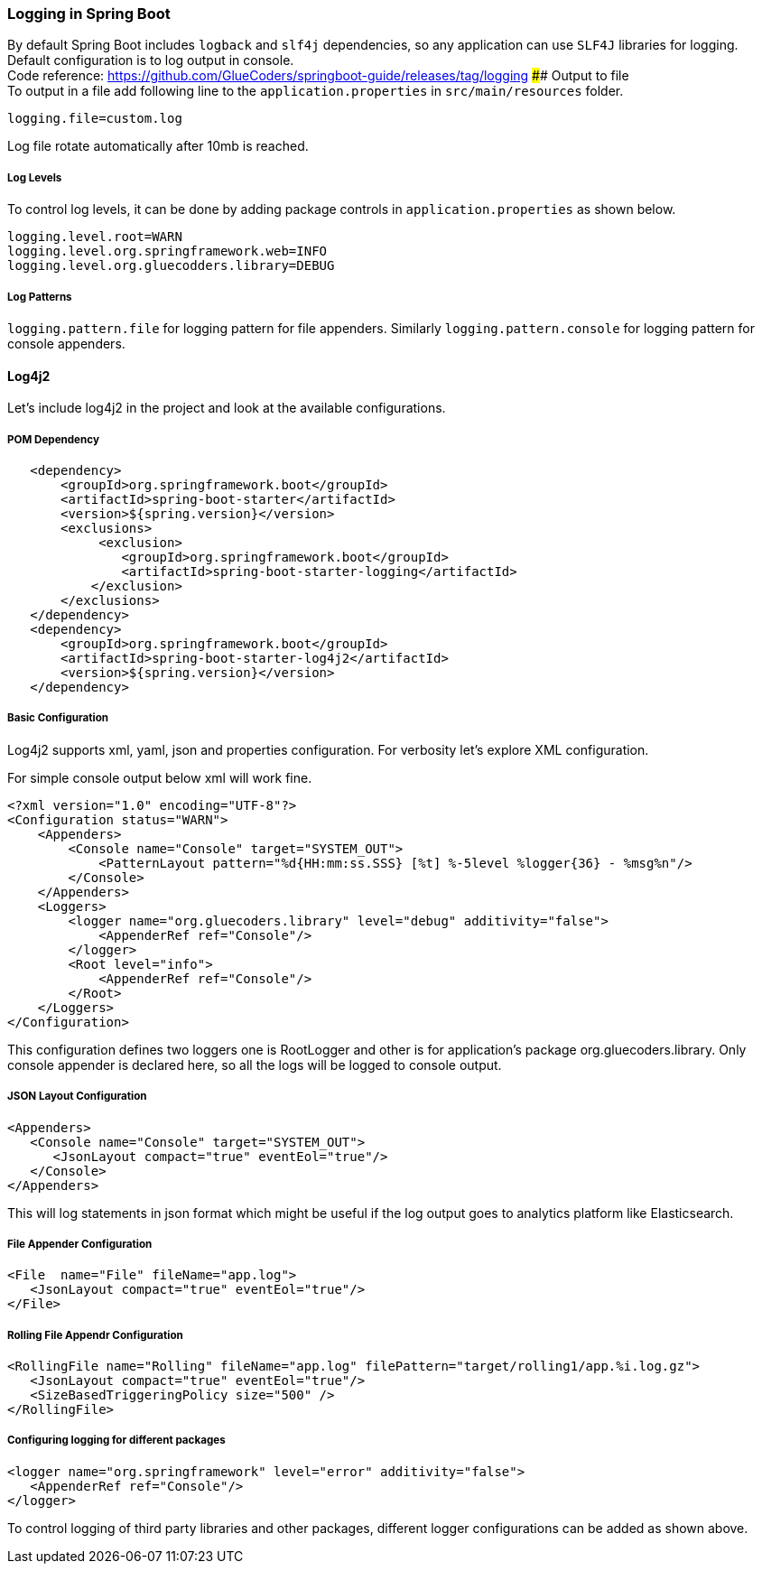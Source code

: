 [[logging-in-spring-boot]]
Logging in Spring Boot
~~~~~~~~~~~~~~~~~~~~~~

By default Spring Boot includes `logback` and `slf4j` dependencies, so
any application can use `SLF4J` libraries for logging. Default
configuration is to log output in console. +
Code reference:
https://github.com/GlueCoders/springboot-guide/releases/tag/logging ####
Output to file +
To output in a file add following line to the `application.properties`
in `src/main/resources` folder.

....
logging.file=custom.log
....

Log file rotate automatically after 10mb is reached.

[[log-levels]]
Log Levels
++++++++++

To control log levels, it can be done by adding package controls in
`application.properties` as shown below.

....
logging.level.root=WARN
logging.level.org.springframework.web=INFO
logging.level.org.gluecodders.library=DEBUG
....

[[log-patterns]]
Log Patterns
++++++++++++

`logging.pattern.file` for logging pattern for file appenders. Similarly
`logging.pattern.console` for logging pattern for console appenders.

[[log4j2]]
Log4j2
^^^^^^

Let's include log4j2 in the project and look at the available
configurations.

[[pom-dependency]]
POM Dependency
++++++++++++++

....
   <dependency>
       <groupId>org.springframework.boot</groupId>
       <artifactId>spring-boot-starter</artifactId>
       <version>${spring.version}</version>
       <exclusions>
            <exclusion>
               <groupId>org.springframework.boot</groupId>
               <artifactId>spring-boot-starter-logging</artifactId>
           </exclusion>
       </exclusions>
   </dependency>
   <dependency>
       <groupId>org.springframework.boot</groupId>
       <artifactId>spring-boot-starter-log4j2</artifactId>
       <version>${spring.version}</version>
   </dependency>
....

[[basic-configuration]]
Basic Configuration
+++++++++++++++++++

Log4j2 supports xml, yaml, json and properties configuration. For
verbosity let's explore XML configuration.

For simple console output below xml will work fine.

....
<?xml version="1.0" encoding="UTF-8"?>
<Configuration status="WARN">
    <Appenders>
        <Console name="Console" target="SYSTEM_OUT">
            <PatternLayout pattern="%d{HH:mm:ss.SSS} [%t] %-5level %logger{36} - %msg%n"/>
        </Console>
    </Appenders>
    <Loggers>
        <logger name="org.gluecoders.library" level="debug" additivity="false">
            <AppenderRef ref="Console"/>
        </logger>
        <Root level="info">
            <AppenderRef ref="Console"/>
        </Root>
    </Loggers>
</Configuration>
....

This configuration defines two loggers one is RootLogger and other is
for application's package org.gluecoders.library. Only console appender
is declared here, so all the logs will be logged to console output.

[[json-layout-configuration]]
JSON Layout Configuration
+++++++++++++++++++++++++

....
<Appenders>
   <Console name="Console" target="SYSTEM_OUT">
      <JsonLayout compact="true" eventEol="true"/>
   </Console>
</Appenders>  
....

This will log statements in json format which might be useful if the log
output goes to analytics platform like Elasticsearch.

[[file-appender-configuration]]
File Appender Configuration
+++++++++++++++++++++++++++

....
<File  name="File" fileName="app.log">
   <JsonLayout compact="true" eventEol="true"/>
</File>
....

[[rolling-file-appendr-configuration]]
Rolling File Appendr Configuration
++++++++++++++++++++++++++++++++++

....
<RollingFile name="Rolling" fileName="app.log" filePattern="target/rolling1/app.%i.log.gz">
   <JsonLayout compact="true" eventEol="true"/>
   <SizeBasedTriggeringPolicy size="500" />
</RollingFile>
....

[[configuring-logging-for-different-packages]]
Configuring logging for different packages
++++++++++++++++++++++++++++++++++++++++++

....
<logger name="org.springframework" level="error" additivity="false">
   <AppenderRef ref="Console"/>
</logger>
....

To control logging of third party libraries and other packages,
different logger configurations can be added as shown above.


